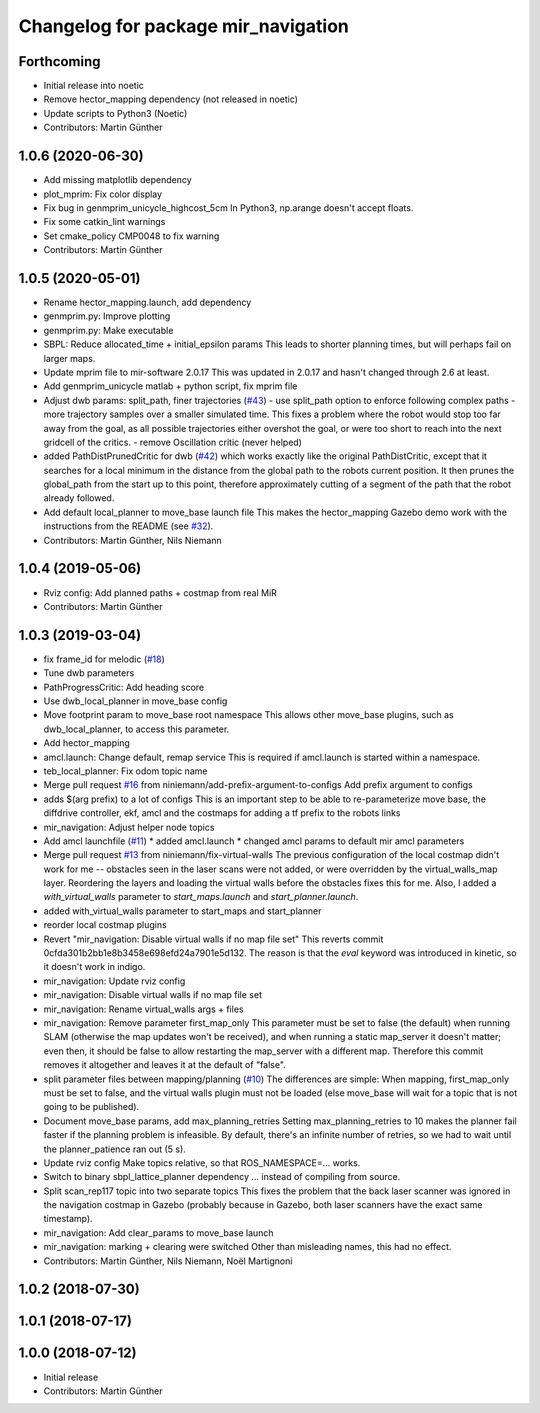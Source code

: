 ^^^^^^^^^^^^^^^^^^^^^^^^^^^^^^^^^^^^
Changelog for package mir_navigation
^^^^^^^^^^^^^^^^^^^^^^^^^^^^^^^^^^^^

Forthcoming
-----------
* Initial release into noetic
* Remove hector_mapping dependency (not released in noetic)
* Update scripts to Python3 (Noetic)
* Contributors: Martin Günther

1.0.6 (2020-06-30)
------------------
* Add missing matplotlib dependency
* plot_mprim: Fix color display
* Fix bug in genmprim_unicycle_highcost_5cm
  In Python3, np.arange doesn't accept floats.
* Fix some catkin_lint warnings
* Set cmake_policy CMP0048 to fix warning
* Contributors: Martin Günther

1.0.5 (2020-05-01)
------------------
* Rename hector_mapping.launch, add dependency
* genmprim.py: Improve plotting
* genmprim.py: Make executable
* SBPL: Reduce allocated_time + initial_epsilon params
  This leads to shorter planning times, but will perhaps fail on larger
  maps.
* Update mprim file to mir-software 2.0.17
  This was updated in 2.0.17 and hasn't changed through 2.6 at least.
* Add genmprim_unicycle matlab + python script, fix mprim file
* Adjust dwb params: split_path, finer trajectories (`#43 <https://github.com/dfki-ric/mir_robot/issues/43>`_)
  - use split_path option to enforce following complex paths
  - more trajectory samples over a smaller simulated time. This fixes a
  problem where the robot would stop too far away from the goal, as all
  possible trajectories either overshot the goal, or were too short to
  reach into the next gridcell of the critics.
  - remove Oscillation critic (never helped)
* added PathDistPrunedCritic for dwb (`#42 <https://github.com/dfki-ric/mir_robot/issues/42>`_)
  which works exactly like the original PathDistCritic, except that it
  searches for a local minimum in the distance from the global path to the robots
  current position. It then prunes the global_path from the start up to
  this point, therefore approximately cutting of a segment of the path
  that the robot already followed.
* Add default local_planner to move_base launch file
  This makes the hector_mapping Gazebo demo work with the instructions
  from the README (see `#32 <https://github.com/dfki-ric/mir_robot/issues/32>`_).
* Contributors: Martin Günther, Nils Niemann

1.0.4 (2019-05-06)
------------------
* Rviz config: Add planned paths + costmap from real MiR
* Contributors: Martin Günther

1.0.3 (2019-03-04)
------------------
* fix frame_id for melodic (`#18 <https://github.com/dfki-ric/mir_robot/issues/18>`_)
* Tune dwb parameters
* PathProgressCritic: Add heading score
* Use dwb_local_planner in move_base config
* Move footprint param to move_base root namespace
  This allows other move_base plugins, such as dwb_local_planner, to
  access this parameter.
* Add hector_mapping
* amcl.launch: Change default, remap service
  This is required if amcl.launch is started within a namespace.
* teb_local_planner: Fix odom topic name
* Merge pull request `#16 <https://github.com/dfki-ric/mir_robot/issues/16>`_ from niniemann/add-prefix-argument-to-configs
  Add prefix argument to configs
* adds $(arg prefix) to a lot of configs
  This is an important step to be able to re-parameterize move base,
  the diffdrive controller, ekf, amcl and the costmaps for adding a
  tf prefix to the robots links
* mir_navigation: Adjust helper node topics
* Add amcl launchfile (`#11 <https://github.com/dfki-ric/mir_robot/issues/11>`_)
  * added amcl.launch
  * changed amcl params to default mir amcl parameters
* Merge pull request `#13 <https://github.com/dfki-ric/mir_robot/issues/13>`_ from niniemann/fix-virtual-walls
  The previous configuration of the local costmap didn't work for me -- obstacles seen in the laser scans were not added, or were overridden by the virtual\_walls\_map layer. Reordering the layers and loading the virtual walls before the obstacles fixes this for me.
  Also, I added a `with_virtual_walls` parameter to `start_maps.launch` and `start_planner.launch`.
* added with_virtual_walls parameter to start_maps and start_planner
* reorder local costmap plugins
* Revert "mir_navigation: Disable virtual walls if no map file set"
  This reverts commit 0cfda301b2bb1e8b3458e698efd24a7901e5d132.
  The reason is that the `eval` keyword was introduced in kinetic, so it
  doesn't work in indigo.
* mir_navigation: Update rviz config
* mir_navigation: Disable virtual walls if no map file set
* mir_navigation: Rename virtual_walls args + files
* mir_navigation: Remove parameter first_map_only
  This parameter must be set to false (the default) when running SLAM
  (otherwise the map updates won't be received), and when running a static
  map_server it doesn't matter; even then, it should be false to allow
  restarting the map_server with a different map. Therefore this commit
  removes it altogether and leaves it at the default of "false".
* split parameter files between mapping/planning (`#10 <https://github.com/dfki-ric/mir_robot/issues/10>`_)
  The differences are simple: When mapping, first_map_only must be
  set to false, and the virtual walls plugin must not be loaded
  (else move_base will wait for a topic that is not going to be
  published).
* Document move_base params, add max_planning_retries
  Setting max_planning_retries to 10 makes the planner fail faster if the
  planning problem is infeasible. By default, there's an infinite number
  of retries, so we had to wait until the planner_patience ran out (5 s).
* Update rviz config
  Make topics relative, so that ROS_NAMESPACE=... works.
* Switch to binary sbpl_lattice_planner dependency
  ... instead of compiling from source.
* Split scan_rep117 topic into two separate topics
  This fixes the problem that the back laser scanner was ignored in the
  navigation costmap in Gazebo (probably because in Gazebo, both laser
  scanners have the exact same timestamp).
* mir_navigation: Add clear_params to move_base launch
* mir_navigation: marking + clearing were switched
  Other than misleading names, this had no effect.
* Contributors: Martin Günther, Nils Niemann, Noël Martignoni

1.0.2 (2018-07-30)
------------------

1.0.1 (2018-07-17)
------------------

1.0.0 (2018-07-12)
------------------
* Initial release
* Contributors: Martin Günther
